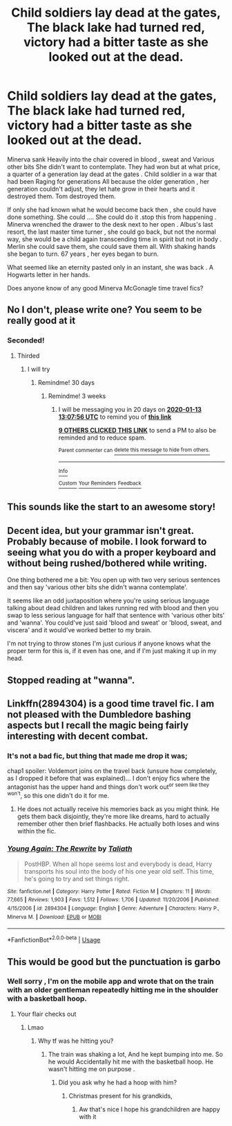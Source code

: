 #+TITLE: Child soldiers lay dead at the gates, The black lake had turned red, victory had a bitter taste as she looked out at the dead.

* Child soldiers lay dead at the gates, The black lake had turned red, victory had a bitter taste as she looked out at the dead.
:PROPERTIES:
:Author: pygmypuffonacid
:Score: 142
:DateUnix: 1577063765.0
:DateShort: 2019-Dec-23
:END:
Minerva sank Heavily into the chair covered in blood , sweat and Various other bits She didn't want to contemplate. They had won but at what price, a quarter of a generation lay dead at the gates . Child soldier in a war that had been Raging for generations All because the older generation , her generation couldn't adjust, they let hate grow in their hearts and it destroyed them. Tom destroyed them.

If only she had known what he would become back then , she could have done something. She could .... She could do it .stop this from happening . Minerva wrenched the drawer to the desk next to her open . Albus's last resort, the last master time turner , she could go back, but not the normal way, she would be a child again transcending time in spirit but not in body . Merlin she could save them, she could save them all. With shaking hands she began to turn. 67 years , her eyes began to burn.

What seemed like an eternity pasted only in an instant, she was back . A Hogwarts letter in her hands.

Does anyone know of any good Minerva McGonagle time travel fics?


** No I don't, please write one? You seem to be really good at it
:PROPERTIES:
:Author: Moony394
:Score: 63
:DateUnix: 1577067008.0
:DateShort: 2019-Dec-23
:END:

*** Seconded!
:PROPERTIES:
:Author: TentacledFreak
:Score: 20
:DateUnix: 1577072862.0
:DateShort: 2019-Dec-23
:END:

**** Thirded
:PROPERTIES:
:Score: 17
:DateUnix: 1577076701.0
:DateShort: 2019-Dec-23
:END:

***** I will try
:PROPERTIES:
:Author: pygmypuffonacid
:Score: 21
:DateUnix: 1577076960.0
:DateShort: 2019-Dec-23
:END:

****** Remindme! 30 days
:PROPERTIES:
:Author: valerianaofficinalis
:Score: 3
:DateUnix: 1577098446.0
:DateShort: 2019-Dec-23
:END:

******* Remindme! 3 weeks
:PROPERTIES:
:Score: 3
:DateUnix: 1577106476.0
:DateShort: 2019-Dec-23
:END:

******** I will be messaging you in 20 days on [[http://www.wolframalpha.com/input/?i=2020-01-13%2013:07:56%20UTC%20To%20Local%20Time][*2020-01-13 13:07:56 UTC*]] to remind you of [[https://np.reddit.com/r/HPfanfiction/comments/eedchb/child_soldiers_lay_dead_at_the_gates_the_black/fbu2zfs/?context=3][*this link*]]

[[https://np.reddit.com/message/compose/?to=RemindMeBot&subject=Reminder&message=%5Bhttps%3A%2F%2Fwww.reddit.com%2Fr%2FHPfanfiction%2Fcomments%2Feedchb%2Fchild_soldiers_lay_dead_at_the_gates_the_black%2Ffbu2zfs%2F%5D%0A%0ARemindMe%21%202020-01-13%2013%3A07%3A56%20UTC][*9 OTHERS CLICKED THIS LINK*]] to send a PM to also be reminded and to reduce spam.

^{Parent commenter can} [[https://np.reddit.com/message/compose/?to=RemindMeBot&subject=Delete%20Comment&message=Delete%21%20eedchb][^{delete this message to hide from others.}]]

--------------

[[https://np.reddit.com/r/RemindMeBot/comments/e1bko7/remindmebot_info_v21/][^{Info}]]

[[https://np.reddit.com/message/compose/?to=RemindMeBot&subject=Reminder&message=%5BLink%20or%20message%20inside%20square%20brackets%5D%0A%0ARemindMe%21%20Time%20period%20here][^{Custom}]]
[[https://np.reddit.com/message/compose/?to=RemindMeBot&subject=List%20Of%20Reminders&message=MyReminders%21][^{Your Reminders}]]
[[https://np.reddit.com/message/compose/?to=Watchful1&subject=RemindMeBot%20Feedback][^{Feedback}]]
:PROPERTIES:
:Author: RemindMeBot
:Score: 2
:DateUnix: 1577106538.0
:DateShort: 2019-Dec-23
:END:


** This sounds like the start to an awesome story!
:PROPERTIES:
:Author: Vannguard
:Score: 9
:DateUnix: 1577100186.0
:DateShort: 2019-Dec-23
:END:


** Decent idea, but your grammar isn't great. Probably because of mobile. I look forward to seeing what you do with a proper keyboard and without being rushed/bothered while writing.

One thing bothered me a bit: You open up with two very serious sentences and then say 'various other bits she didn't wanna contemplate'.

It seems like an odd juxtaposition where you're using serious language talking about dead children and lakes running red with blood and then you swap to less serious language for half that sentence with 'various other bits' and 'wanna'. You could've just said 'blood and sweat' or 'blood, sweat, and viscera' and it would've worked better to my brain.

I'm not trying to throw stones I'm just curious if anyone knows what the proper term for this is, if it even has one, and if I'm just making it up in my head.
:PROPERTIES:
:Author: OrionTheRed
:Score: 21
:DateUnix: 1577100594.0
:DateShort: 2019-Dec-23
:END:


** Stopped reading at "wanna".
:PROPERTIES:
:Author: 7ootles
:Score: 5
:DateUnix: 1577113177.0
:DateShort: 2019-Dec-23
:END:


** Linkffn(2894304) is a good time travel fic. I am not pleased with the Dumbledore bashing aspects but I recall the magic being fairly interesting with decent combat.
:PROPERTIES:
:Score: 1
:DateUnix: 1577149141.0
:DateShort: 2019-Dec-24
:END:

*** It's not a bad fic, but thing that made me drop it was;

chap1 spoiler: Voldemort joins on the travel back (unsure how completely, as I dropped it before that was explained)... I don't enjoy fics where the antagonist has the upper hand and things don't work out^{or seem like they won't}, so this one didn't do it for me.
:PROPERTIES:
:Author: Erska
:Score: 2
:DateUnix: 1577156859.0
:DateShort: 2019-Dec-24
:END:

**** He does not actually receive his memories back as you might think. He gets them back disjointly, they're more like dreams, hard to actually remember other then brief flashbacks. He actually both loses and wins within the fic.
:PROPERTIES:
:Score: 1
:DateUnix: 1577162801.0
:DateShort: 2019-Dec-24
:END:


*** [[https://www.fanfiction.net/s/2894304/1/][*/Young Again: The Rewrite/*]] by [[https://www.fanfiction.net/u/471746/Taliath][/Taliath/]]

#+begin_quote
  PostHBP. When all hope seems lost and everybody is dead, Harry transports his soul into the body of his one year old self. This time, he's going to try and set things right.
#+end_quote

^{/Site/:} ^{fanfiction.net} ^{*|*} ^{/Category/:} ^{Harry} ^{Potter} ^{*|*} ^{/Rated/:} ^{Fiction} ^{M} ^{*|*} ^{/Chapters/:} ^{11} ^{*|*} ^{/Words/:} ^{77,665} ^{*|*} ^{/Reviews/:} ^{1,903} ^{*|*} ^{/Favs/:} ^{1,512} ^{*|*} ^{/Follows/:} ^{1,706} ^{*|*} ^{/Updated/:} ^{11/20/2006} ^{*|*} ^{/Published/:} ^{4/15/2006} ^{*|*} ^{/id/:} ^{2894304} ^{*|*} ^{/Language/:} ^{English} ^{*|*} ^{/Genre/:} ^{Adventure} ^{*|*} ^{/Characters/:} ^{Harry} ^{P.,} ^{Minerva} ^{M.} ^{*|*} ^{/Download/:} ^{[[http://www.ff2ebook.com/old/ffn-bot/index.php?id=2894304&source=ff&filetype=epub][EPUB]]} ^{or} ^{[[http://www.ff2ebook.com/old/ffn-bot/index.php?id=2894304&source=ff&filetype=mobi][MOBI]]}

--------------

*FanfictionBot*^{2.0.0-beta} | [[https://github.com/tusing/reddit-ffn-bot/wiki/Usage][Usage]]
:PROPERTIES:
:Author: FanfictionBot
:Score: 1
:DateUnix: 1577149170.0
:DateShort: 2019-Dec-24
:END:


** This would be good but the punctuation is garbo
:PROPERTIES:
:Author: TheSirGrailluet
:Score: -26
:DateUnix: 1577064964.0
:DateShort: 2019-Dec-23
:END:

*** Well sorry , I'm on the mobile app and wrote that on the train with an older gentleman repeatedly hitting me in the shoulder with a basketball hoop.
:PROPERTIES:
:Author: pygmypuffonacid
:Score: 44
:DateUnix: 1577065927.0
:DateShort: 2019-Dec-23
:END:

**** Your flair checks out
:PROPERTIES:
:Score: 21
:DateUnix: 1577076685.0
:DateShort: 2019-Dec-23
:END:

***** Lmao
:PROPERTIES:
:Author: pygmypuffonacid
:Score: 14
:DateUnix: 1577076905.0
:DateShort: 2019-Dec-23
:END:

****** Why tf was he hitting you?
:PROPERTIES:
:Score: 5
:DateUnix: 1577088212.0
:DateShort: 2019-Dec-23
:END:

******* The train was shaking a lot, And he kept bumping into me. So he would Accidentally hit me with the basketball hoop. He wasn't hitting me on purpose .
:PROPERTIES:
:Author: pygmypuffonacid
:Score: 12
:DateUnix: 1577088877.0
:DateShort: 2019-Dec-23
:END:

******** Did you ask why he had a hoop with him?
:PROPERTIES:
:Score: 8
:DateUnix: 1577088930.0
:DateShort: 2019-Dec-23
:END:

********* Christmas present for his grandkids,
:PROPERTIES:
:Author: pygmypuffonacid
:Score: 15
:DateUnix: 1577089475.0
:DateShort: 2019-Dec-23
:END:

********** Aw that's nice I hope his grandchildren are happy with it
:PROPERTIES:
:Score: 11
:DateUnix: 1577089660.0
:DateShort: 2019-Dec-23
:END:
